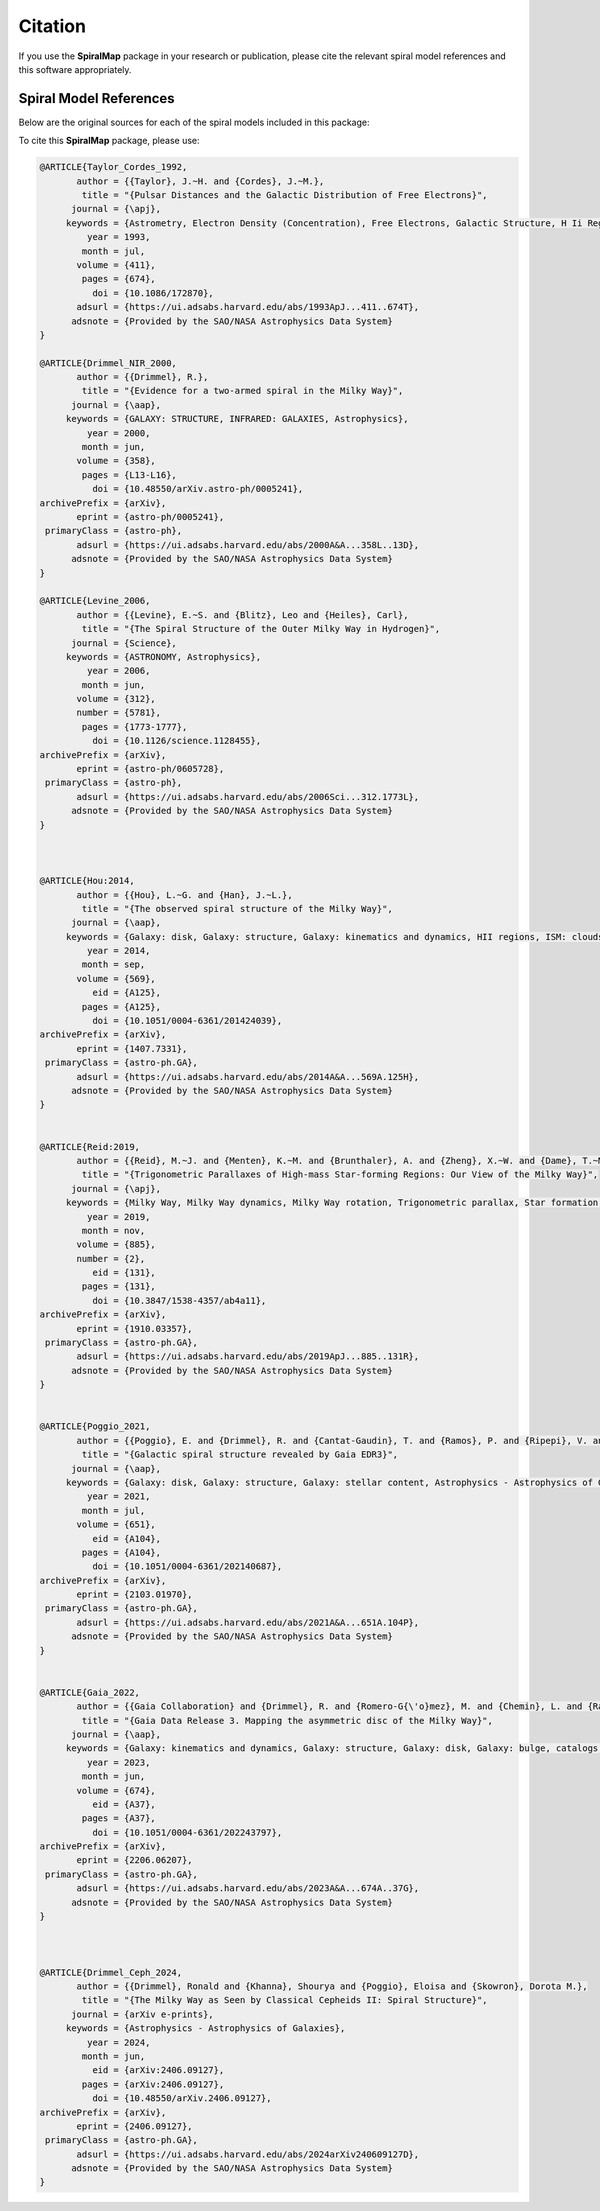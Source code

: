 Citation
========

If you use the **SpiralMap** package in your research or publication, please cite the relevant spiral model references and this software appropriately.

Spiral Model References
-----------------------

Below are the original sources for each of the spiral models included in this package:

.. bibliography:: ref.bib
   :style: unsrt
   :filter: docname in docnames

To cite this **SpiralMap** package, please use:

.. code-block:: bibtex


 	@ARTICLE{Taylor_Cordes_1992,
	       author = {{Taylor}, J.~H. and {Cordes}, J.~M.},
	        title = "{Pulsar Distances and the Galactic Distribution of Free Electrons}",
	      journal = {\apj},
	     keywords = {Astrometry, Electron Density (Concentration), Free Electrons, Galactic Structure, H Ii Regions, Pulsars, Astronomical Models, Extragalactic Radio Sources, Interstellar Matter, Milky Way Galaxy, Astrophysics, GALAXY: STRUCTURE, ISM: GENERAL, STARS: PULSARS: GENERAL, STARS: DISTANCES},
	         year = 1993,
	        month = jul,
	       volume = {411},
	        pages = {674},
	          doi = {10.1086/172870},
	       adsurl = {https://ui.adsabs.harvard.edu/abs/1993ApJ...411..674T},
	      adsnote = {Provided by the SAO/NASA Astrophysics Data System}
	}
	
	@ARTICLE{Drimmel_NIR_2000,
	       author = {{Drimmel}, R.},
	        title = "{Evidence for a two-armed spiral in the Milky Way}",
	      journal = {\aap},
	     keywords = {GALAXY: STRUCTURE, INFRARED: GALAXIES, Astrophysics},
	         year = 2000,
	        month = jun,
	       volume = {358},
	        pages = {L13-L16},
	          doi = {10.48550/arXiv.astro-ph/0005241},
	archivePrefix = {arXiv},
	       eprint = {astro-ph/0005241},
	 primaryClass = {astro-ph},
	       adsurl = {https://ui.adsabs.harvard.edu/abs/2000A&A...358L..13D},
	      adsnote = {Provided by the SAO/NASA Astrophysics Data System}
	}
	
	@ARTICLE{Levine_2006,
	       author = {{Levine}, E.~S. and {Blitz}, Leo and {Heiles}, Carl},
	        title = "{The Spiral Structure of the Outer Milky Way in Hydrogen}",
	      journal = {Science},
	     keywords = {ASTRONOMY, Astrophysics},
	         year = 2006,
	        month = jun,
	       volume = {312},
	       number = {5781},
	        pages = {1773-1777},
	          doi = {10.1126/science.1128455},
	archivePrefix = {arXiv},
	       eprint = {astro-ph/0605728},
	 primaryClass = {astro-ph},
	       adsurl = {https://ui.adsabs.harvard.edu/abs/2006Sci...312.1773L},
	      adsnote = {Provided by the SAO/NASA Astrophysics Data System}
	} 
	 


	@ARTICLE{Hou:2014,
	       author = {{Hou}, L.~G. and {Han}, J.~L.},
	        title = "{The observed spiral structure of the Milky Way}",
	      journal = {\aap},
	     keywords = {Galaxy: disk, Galaxy: structure, Galaxy: kinematics and dynamics, HII regions, ISM: clouds, Astrophysics - Astrophysics of Galaxies},
	         year = 2014,
	        month = sep,
	       volume = {569},
	          eid = {A125},
	        pages = {A125},
	          doi = {10.1051/0004-6361/201424039},
	archivePrefix = {arXiv},
	       eprint = {1407.7331},
	 primaryClass = {astro-ph.GA},
	       adsurl = {https://ui.adsabs.harvard.edu/abs/2014A&A...569A.125H},
	      adsnote = {Provided by the SAO/NASA Astrophysics Data System}
	}


	@ARTICLE{Reid:2019,
	       author = {{Reid}, M.~J. and {Menten}, K.~M. and {Brunthaler}, A. and {Zheng}, X.~W. and {Dame}, T.~M. and {Xu}, Y. and {Li}, J. and {Sakai}, N. and {Wu}, Y. and {Immer}, K. and {Zhang}, B. and {Sanna}, A. and {Moscadelli}, L. and {Rygl}, K.~L.~J. and {Bartkiewicz}, A. and {Hu}, B. and {Quiroga-Nu{\~n}ez}, L.~H. and {van Langevelde}, H.~J.},
	        title = "{Trigonometric Parallaxes of High-mass Star-forming Regions: Our View of the Milky Way}",
	      journal = {\apj},
	     keywords = {Milky Way, Milky Way dynamics, Milky Way rotation, Trigonometric parallax, Star formation, Gravitational wave sources, 1054, 1051, 1059, 1713, 1569, 677, Astrophysics - Astrophysics of Galaxies},
	         year = 2019,
	        month = nov,
	       volume = {885},
	       number = {2},
	          eid = {131},
	        pages = {131},
	          doi = {10.3847/1538-4357/ab4a11},
	archivePrefix = {arXiv},
	       eprint = {1910.03357},
	 primaryClass = {astro-ph.GA},
	       adsurl = {https://ui.adsabs.harvard.edu/abs/2019ApJ...885..131R},
	      adsnote = {Provided by the SAO/NASA Astrophysics Data System}
	}


	@ARTICLE{Poggio_2021,
	       author = {{Poggio}, E. and {Drimmel}, R. and {Cantat-Gaudin}, T. and {Ramos}, P. and {Ripepi}, V. and {Zari}, E. and {Andrae}, R. and {Blomme}, R. and {Chemin}, L. and {Clementini}, G. and {Figueras}, F. and {Fouesneau}, M. and {Fr{\'e}mat}, Y. and {Lobel}, A. and {Marshall}, D.~J. and {Muraveva}, T. and {Romero-G{\'o}mez}, M.},
	        title = "{Galactic spiral structure revealed by Gaia EDR3}",
	      journal = {\aap},
	     keywords = {Galaxy: disk, Galaxy: structure, Galaxy: stellar content, Astrophysics - Astrophysics of Galaxies},
	         year = 2021,
	        month = jul,
	       volume = {651},
	          eid = {A104},
	        pages = {A104},
	          doi = {10.1051/0004-6361/202140687},
	archivePrefix = {arXiv},
	       eprint = {2103.01970},
	 primaryClass = {astro-ph.GA},
	       adsurl = {https://ui.adsabs.harvard.edu/abs/2021A&A...651A.104P},
	      adsnote = {Provided by the SAO/NASA Astrophysics Data System}
	}


	@ARTICLE{Gaia_2022,
	       author = {{Gaia Collaboration} and {Drimmel}, R. and {Romero-G{\'o}mez}, M. and {Chemin}, L. and {Ramos}, P. and {Poggio}, E. and {Ripepi}, V. and {Andrae}, R. and {Blomme}, R. and {Cantat-Gaudin}, T. and {Castro-Ginard}, A. and {Clementini}, G. and {Figueras}, F. and {Fouesneau}, M. and {Fr{\'e}mat}, Y. and {Jardine}, K. and {Khanna}, S. and {Lobel}, A. and {Marshall}, D.~J. and {Muraveva}, T. and {Brown}, A.~G.~A. and {Vallenari}, A. and {Prusti}, T. and {de Bruijne}, J.~H.~J. and {Arenou}, F. and {Babusiaux}, C. and {Biermann}, M. and {Creevey}, O.~L. and {Ducourant}, C. and {Evans}, D.~W. and {Eyer}, L. and {Guerra}, R. and {Hutton}, A. and {Jordi}, C. and {Klioner}, S.~A. and {Lammers}, U.~L. and {Lindegren}, L. and {Luri}, X. and {Mignard}, F. and {Panem}, C. and {Pourbaix}, D. and {Randich}, S. and {Sartoretti}, P. and {Soubiran}, C. and {Tanga}, P. and {Walton}, N.~A. and {Bailer-Jones}, C.~A.~L. and {Bastian}, U. and {Jansen}, F. and {Katz}, D. and {Lattanzi}, M.~G. and {van Leeuwen}, F. and {Bakker}, J. and {Cacciari}, C. and {Casta{\~n}eda}, J. and {De Angeli}, F. and {Fabricius}, C. and {Galluccio}, L. and {Guerrier}, A. and {Heiter}, U. and {Masana}, E. and {Messineo}, R. and {Mowlavi}, N. and {Nicolas}, C. and {Nienartowicz}, K. and {Pailler}, F. and {Panuzzo}, P. and {Riclet}, F. and {Roux}, W. and {Seabroke}, G.~M. and {Sordo}, R. and {Th{\'e}venin}, F. and {Gracia-Abril}, G. and {Portell}, J. and {Teyssier}, D. and {Altmann}, M. and {Audard}, M. and {Bellas-Velidis}, I. and {Benson}, K. and {Berthier}, J. and {Burgess}, P.~W. and {Busonero}, D. and {Busso}, G. and {C{\'a}novas}, H. and {Carry}, B. and {Cellino}, A. and {Cheek}, N. and {Damerdji}, Y. and {Davidson}, M. and {de Teodoro}, P. and {Nu{\~n}ez Campos}, M. and {Delchambre}, L. and {Dell'Oro}, A. and {Esquej}, P. and {Fern{\'a}ndez-Hern{\'a}ndez}, J. and {Fraile}, E. and {Garabato}, D. and {Garc{\'\i}a-Lario}, P. and {Gosset}, E. and {Haigron}, R. and {Halbwachs}, J. -L. and {Hambly}, N.~C. and {Harrison}, D.~L. and {Hern{\'a}ndez}, J. and {Hestroffer}, D. and {Hodgkin}, S.~T. and {Holl}, B. and {Jan{\ss}en}, K. and {Jevardat de Fombelle}, G. and {Jordan}, S. and {Krone-Martins}, A. and {Lanzafame}, A.~C. and {L{\"o}ffler}, W. and {Marchal}, O. and {Marrese}, P.~M. and {Moitinho}, A. and {Muinonen}, K. and {Osborne}, P. and {Pancino}, E. and {Pauwels}, T. and {Recio-Blanco}, A. and {Reyl{\'e}}, C. and {Riello}, M. and {Rimoldini}, L. and {Roegiers}, T. and {Rybizki}, J. and {Sarro}, L.~M. and {Siopis}, C. and {Smith}, M. and {Sozzetti}, A. and {Utrilla}, E. and {van Leeuwen}, M. and {Abbas}, U. and {{\'A}brah{\'a}m}, P. and {Abreu Aramburu}, A. and {Aerts}, C. and {Aguado}, J.~J. and {Ajaj}, M. and {Aldea-Montero}, F. and {Altavilla}, G. and {{\'A}lvarez}, M.~A. and {Alves}, J. and {Anders}, F. and {Anderson}, R.~I. and {Anglada Varela}, E. and {Antoja}, T. and {Baines}, D. and {Baker}, S.~G. and {Balaguer-N{\'u}{\~n}ez}, L. and {Balbinot}, E. and {Balog}, Z. and {Barache}, C. and {Barbato}, D. and {Barros}, M. and {Barstow}, M.~A. and {Bartolom{\'e}}, S. and {Bassilana}, J. -L. and {Bauchet}, N. and {Becciani}, U. and {Bellazzini}, M. and {Berihuete}, A. and {Bernet}, M. and {Bertone}, S. and {Bianchi}, L. and {Binnenfeld}, A. and {Blanco-Cuaresma}, S. and {Boch}, T. and {Bombrun}, A. and {Bossini}, D. and {Bouquillon}, S. and {Bragaglia}, A. and {Bramante}, L. and {Breedt}, E. and {Bressan}, A. and {Brouillet}, N. and {Brugaletta}, E. and {Bucciarelli}, B. and {Burlacu}, A. and {Butkevich}, A.~G. and {Buzzi}, R. and {Caffau}, E. and {Cancelliere}, R. and {Carballo}, R. and {Carlucci}, T. and {Carnerero}, M.~I. and {Carrasco}, J.~M. and {Casamiquela}, L. and {Castellani}, M. and {Chaoul}, L. and {Charlot}, P. and {Chiaramida}, V. and {Chiavassa}, A. and {Chornay}, N. and {Comoretto}, G. and {Contursi}, G. and {Cooper}, W.~J. and {Cornez}, T. and {Cowell}, S. and {Crifo}, F. and {Cropper}, M.},
	        title = "{Gaia Data Release 3. Mapping the asymmetric disc of the Milky Way}",
	      journal = {\aap},
	     keywords = {Galaxy: kinematics and dynamics, Galaxy: structure, Galaxy: disk, Galaxy: bulge, catalogs, Astrophysics - Astrophysics of Galaxies},
	         year = 2023,
	        month = jun,
	       volume = {674},
	          eid = {A37},
	        pages = {A37},
	          doi = {10.1051/0004-6361/202243797},
	archivePrefix = {arXiv},
	       eprint = {2206.06207},
	 primaryClass = {astro-ph.GA},
	       adsurl = {https://ui.adsabs.harvard.edu/abs/2023A&A...674A..37G},
	      adsnote = {Provided by the SAO/NASA Astrophysics Data System}
	}


 
	@ARTICLE{Drimmel_Ceph_2024,
	       author = {{Drimmel}, Ronald and {Khanna}, Shourya and {Poggio}, Eloisa and {Skowron}, Dorota M.},
	        title = "{The Milky Way as Seen by Classical Cepheids II: Spiral Structure}",
	      journal = {arXiv e-prints},
	     keywords = {Astrophysics - Astrophysics of Galaxies},
	         year = 2024,
	        month = jun,
	          eid = {arXiv:2406.09127},
	        pages = {arXiv:2406.09127},
	          doi = {10.48550/arXiv.2406.09127},
	archivePrefix = {arXiv},
	       eprint = {2406.09127},
	 primaryClass = {astro-ph.GA},
	       adsurl = {https://ui.adsabs.harvard.edu/abs/2024arXiv240609127D},
	      adsnote = {Provided by the SAO/NASA Astrophysics Data System}
	}
	
 





